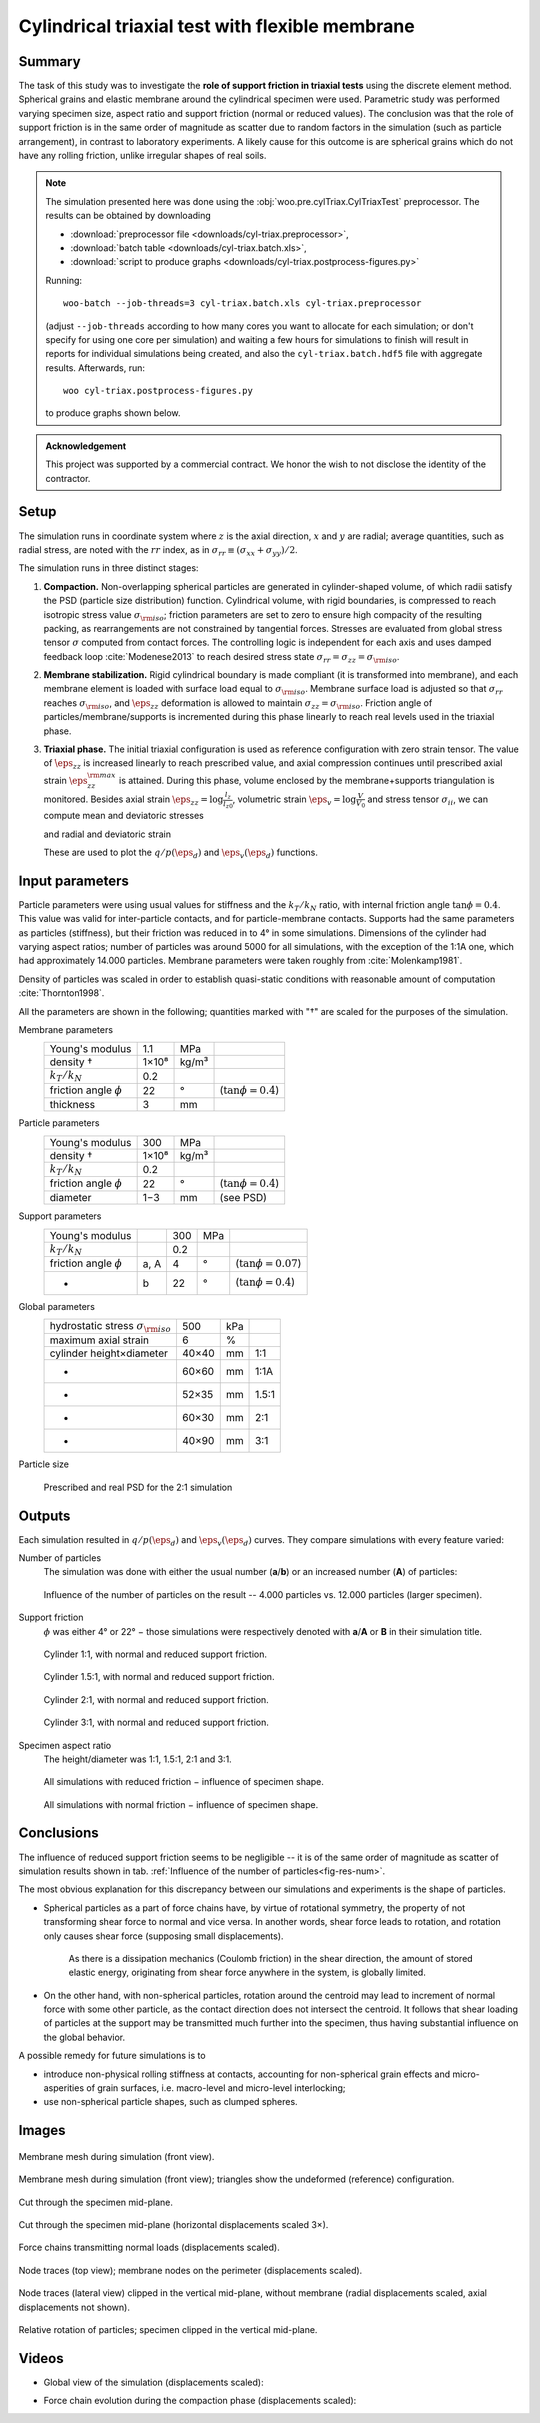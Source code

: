 .. _case-cyl-triax:

================================================
Cylindrical triaxial test with flexible membrane
================================================

Summary
--------
The task of this study was to investigate the **role of support friction in triaxial tests** using the discrete element method. Spherical grains and elastic membrane around the cylindrical specimen were used. Parametric study was performed varying specimen size, aspect ratio and support friction (normal or reduced values). The conclusion was that the role of support friction is in the same order of magnitude as scatter due to random factors in the simulation (such as particle arrangement), in contrast to laboratory experiments. A likely cause for this outcome is are spherical grains which do not have any rolling friction, unlike irregular shapes of real soils.

.. note:: The simulation presented here was done using the :obj:`woo.pre.cylTriax.CylTriaxTest` preprocessor. The results can be obtained by downloading

   * :download:`preprocessor file <downloads/cyl-triax.preprocessor>`,
   * :download:`batch table <downloads/cyl-triax.batch.xls>`,
   * :download:`script to produce graphs <downloads/cyl-triax.postprocess-figures.py>`

   Running::
   
      woo-batch --job-threads=3 cyl-triax.batch.xls cyl-triax.preprocessor

   (adjust ``--job-threads`` according to how many cores you want to allocate for each simulation; or don't specify for using one core per simulation) and waiting a few hours for simulations to finish will result in reports for individual simulations being created, and also the ``cyl-triax.batch.hdf5`` file with aggregate results. Afterwards,  run::

      woo cyl-triax.postprocess-figures.py

   to produce graphs shown below.

.. admonition:: Acknowledgement

   This project was supported by a commercial contract. We honor the wish to not disclose the identity of the contractor.
 
Setup
------
The simulation runs in coordinate system where :math:`z` is the axial direction, :math:`x` and :math:`y` are radial; average quantities, such as radial stress, are noted with the :math:`rr` index, as in :math:`\sigma_{rr}\equiv(\sigma_{xx}+\sigma_{yy})/2`.

The simulation runs in three distinct stages:

1. **Compaction.**
   Non-overlapping spherical particles are generated in cylinder-shaped volume, of which radii satisfy the PSD (particle size distribution) function. Cylindrical volume, with rigid boundaries, is compressed to reach isotropic stress value :math:`\sigma_{\rm iso}`; friction parameters are set to zero to ensure high compacity of the resulting packing, as rearrangements are not constrained by tangential forces. Stresses are evaluated from global stress tensor :math:`\sigma` computed from contact forces. The controlling logic is independent for each axis and uses damped feedback loop :cite:`Modenese2013` to reach desired stress state :math:`\sigma_{rr}=\sigma_{zz}=\sigma_{\rm iso}`.

2. **Membrane stabilization.**
   Rigid cylindrical boundary is made compliant (it is transformed into membrane), and each membrane element is loaded with surface load equal to :math:`\sigma_{\rm iso}`. Membrane surface load is adjusted so that :math:`\sigma_{rr}` reaches :math:`\sigma_{\rm iso}`, and :math:`\eps_{zz}` deformation is allowed to maintain :math:`\sigma_{zz}=\sigma_{\rm iso}`. Friction angle of particles/membrane/supports is incremented during this phase linearly to reach real levels used in the triaxial phase.

3. **Triaxial phase.**
   The initial triaxial configuration is used as reference configuration with zero strain tensor. The value of :math:`\dot\eps_{zz}` is increased linearly to reach prescribed value, and axial compression continues until prescribed axial strain :math:`\eps_{zz}^{\rm max}` is attained. During this phase, volume enclosed by the membrane+supports triangulation is monitored. Besides axial strain :math:`\eps_{zz}=\log\frac{l_z}{l_{z0}}`, volumetric strain :math:`\eps_v=\log\frac{V}{V_0}` and stress tensor :math:`\sigma_{ii}`, we can compute mean and deviatoric stresses

   .. math::
      :nowrap:

         \begin{align}
            p&=\frac{1}{3}\tr\tens{\sigma}, & q&=\sigma_{zz}-\sigma_{rr}
         \end{align}

   and radial and deviatoric strain

   .. math::
      :nowrap:

      \begin{align}
         \eps_{rr}&=\frac{1}{2}(\eps_{v}-\eps_{zz}), & \eps_d=\eps_{zz}-\frac{2\eps_{rr}+\eps_{zz}}{3}. 
      \end{align}

   These are used to plot the :math:`q/p(\eps_d)` and :math:`\eps_v(\eps_d)` functions.

Input parameters
-----------------

Particle parameters were using usual values for stiffness and the :math:`k_T/k_N` ratio, with internal friction angle :math:`\tan\phi=0.4`. This value was valid for inter-particle contacts, and for particle-membrane contacts. Supports had the same parameters as particles (stiffness), but their friction was reduced in to 4° in some simulations. Dimensions of the cylinder had varying aspect ratios; number of particles was around 5000 for all simulations, with the exception of the 1:1A one, which had approximately 14.000 particles. Membrane parameters were taken roughly from :cite:`Molenkamp1981`.

Density of particles was scaled in order to establish quasi-static conditions with reasonable amount of computation :cite:`Thornton1998`.

All the parameters are shown in the following; quantities marked with "†" are scaled for the purposes of the simulation.

Membrane parameters
   =========================== ===== ===== =======================
   Young's modulus             1.1   MPa
   density †                   1×10⁸ kg/m³
   :math:`k_T/k_N`             0.2 
   friction angle :math:`\phi` 22    °     (:math:`\tan\phi=0.4`)
   thickness                   3     mm
   =========================== ===== ===== =======================

Particle parameters
   =========================== ===== ===== =======================
   Young's modulus              300  MPa 
   density †                   1×10⁸ kg/m³
   :math:`k_T/k_N`             0.2 
   friction angle :math:`\phi` 22    °     (:math:`\tan\phi=0.4`)
   diameter                    1−3   mm    (see PSD)
   =========================== ===== ===== =======================

Support parameters
   =========================== ==== ===== ===== =======================
   Young's modulus                  300   MPa 
   :math:`k_T/k_N`                  0.2 
   friction angle :math:`\phi` a, A 4     °     (:math:`\tan\phi=0.07`)
   -                           b    22    °     (:math:`\tan\phi=0.4`)
   =========================== ==== ===== ===== =======================

Global parameters
   ============================================ =========== ==== ======
   hydrostatic stress :math:`\sigma_{\rm iso}`  500         kPa
   maximum axial strain                          6          %
   cylinder height×diameter                     40×40       mm   1:1
   -                                            60×60       mm   1:1A
   -                                            52×35       mm   1.5:1
   -                                            60×30       mm   2:1
   -                                            40×90       mm   3:1
   ============================================ =========== ==== ======

Particle size 
   .. figure:: fig/sim4b-psd.*
      :figclass: align-center

      Prescribed and real PSD for the 2:1 simulation

Outputs
--------

Each simulation resulted in :math:`q/p(\eps_d)` and :math:`\eps_v(\eps_d)` curves. They compare simulations with every feature varied:

Number of particles
   The simulation was done with either the usual number (**a**/**b**) or an increased number (**A**) of particles:

   .. _fig-res-num:

   .. figure:: fig/sim4d_res_num.*
      :figclass: align-center
      
      Influence of the number of particles on the result -- 4.000 particles vs. 12.000 particles (larger specimen).



Support friction
   :math:`\phi` was either 4° or 22° − those simulations were respectively denoted with **a**/**A** or **B** in their simulation title.

   .. figure:: fig/sim4d_res_1_1.*
      :figclass: align-center
      
      Cylinder 1:1, with normal and reduced support friction.

   .. figure:: fig/sim4d_res_15_1.*
      :figclass: align-center

      Cylinder 1.5:1, with normal and reduced support friction.

   .. figure:: fig/sim4d_res_2_1.*
      :figclass: align-center

      Cylinder 2:1, with normal and reduced support friction.

   .. figure:: fig/sim4d_res_3_1.*
      :figclass: align-center

      Cylinder 3:1, with normal and reduced support friction.

Specimen aspect ratio
   The height/diameter was 1:1, 1.5:1, 2:1 and 3:1.

   .. figure:: fig/sim4d_res_a.*
      :figclass: align-center

      All simulations with reduced friction − influence of specimen shape.

   .. figure:: fig/sim4d_res_b.*
      :figclass: align-center

      All simulations with normal friction − influence of specimen shape.


Conclusions
------------

The influence of reduced support friction seems to be negligible -- it is of the same order of magnitude as scatter of simulation results shown in tab. :ref:`Influence of the number of particles<fig-res-num>`.
      
The most obvious explanation for this discrepancy between our simulations and experiments is the shape of particles.

* Spherical particles as a part of force chains have, by virtue of rotational symmetry, the property of not transforming shear force to normal and vice versa. In another words, shear force leads to rotation, and rotation only causes shear force (supposing small displacements).

   As there is a dissipation mechanics (Coulomb friction) in the shear direction, the amount of stored elastic energy, originating from shear force anywhere in the system, is globally limited.

* On the other hand, with non-spherical particles, rotation around the centroid may lead to increment of normal force with some other particle, as the contact direction does not intersect the centroid. It follows that shear loading of particles at the support may be transmitted much further into the specimen, thus having substantial influence on the global behavior.

A possible remedy for future simulations is to

* introduce non-physical rolling stiffness at contacts, accounting for non-spherical grain effects and micro-asperities of grain surfaces, i.e. macro-level and micro-level interlocking;
* use non-spherical particle shapes, such as clumped spheres.

Images
-------

.. figure:: fig/triax-elements.*
   :width: 80%
   :figclass: align-center

   Membrane mesh during simulation (front view).

.. figure:: fig/triax-elements-with-undeformed.*
   :width: 80%
   :figclass: align-center

   Membrane mesh during simulation (front view); triangles show the undeformed (reference) configuration.

.. figure:: fig/triax-middle-clip-unscaled.png
   :width: 80%
   :figclass: align-center

   Cut through the specimen mid-plane.

.. figure:: fig/triax-middle-clip-horiz3x.png
   :width: 80%
   :figclass: align-center

   Cut through the specimen mid-plane (horizontal displacements scaled 3×).

.. figure:: fig/triax-force-chains-scaled.png
   :width: 80%
   :figclass: align-center

   Force chains transmitting normal loads (displacements scaled).

.. figure:: fig/traces-top-view.png
   :width: 80%
   :figclass: align-center

   Node traces (top view); membrane nodes on the perimeter (displacements scaled).

.. figure:: fig/traces-side-clipped.png
   :width: 80%
   :figclass: align-center

   Node traces (lateral view) clipped in the vertical mid-plane, without membrane (radial displacements scaled, axial displacements not shown).

.. figure:: fig/triax-rot-clip.png
   :width: 80%
   :figclass: align-center

   Relative rotation of particles; specimen clipped in the vertical mid-plane.

Videos
--------

* Global view of the simulation (displacements scaled):
    .. youtube:: Li13NrIyMYU

* Force chain evolution during the compaction phase (displacements scaled):
    .. youtube:: o4cS1f4-CEI
